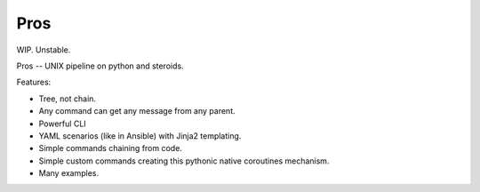 Pros
====

WIP. Unstable.

Pros -- UNIX pipeline on python and steroids.

Features:

-  Tree, not chain.
-  Any command can get any message from any parent.
-  Powerful CLI
-  YAML scenarios (like in Ansible) with Jinja2 templating.
-  Simple commands chaining from code.
-  Simple custom commands creating this pythonic native coroutines
   mechanism.
-  Many examples.
